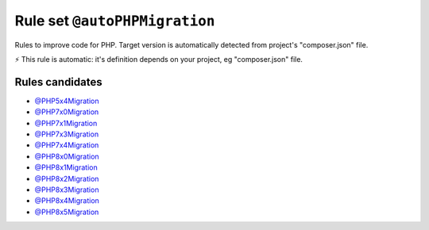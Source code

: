 ==============================
Rule set ``@autoPHPMigration``
==============================

Rules to improve code for PHP. Target version is automatically detected from project's "composer.json" file.

⚡ This rule is automatic: it's definition depends on your project, eg "composer.json" file.


Rules candidates
----------------

- `@PHP5x4Migration <./PHP5x4Migration.rst>`_
- `@PHP7x0Migration <./PHP7x0Migration.rst>`_
- `@PHP7x1Migration <./PHP7x1Migration.rst>`_
- `@PHP7x3Migration <./PHP7x3Migration.rst>`_
- `@PHP7x4Migration <./PHP7x4Migration.rst>`_
- `@PHP8x0Migration <./PHP8x0Migration.rst>`_
- `@PHP8x1Migration <./PHP8x1Migration.rst>`_
- `@PHP8x2Migration <./PHP8x2Migration.rst>`_
- `@PHP8x3Migration <./PHP8x3Migration.rst>`_
- `@PHP8x4Migration <./PHP8x4Migration.rst>`_
- `@PHP8x5Migration <./PHP8x5Migration.rst>`_
